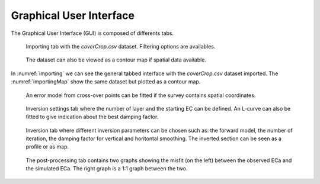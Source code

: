 Graphical User Interface
========================
The Graphical User Interface (GUI) is composed of differents tabs.

.. _importing:
.. figure:: image/importing.png
    :alt: importing tab
    
    Importing tab with the `coverCrop.csv` dataset. Filtering options are availables.

.. _importingMap:
.. figure:: image/importing-map.png
    :alt: importing tab with map view
    
    The dataset can also be viewed as a contour map if spatial data available.
    

In :numref:`importing` we can see the general tabbed interface with the `coverCrop.csv` dataset imported. The :numref:`importingMap` show the same dataset but plotted as a contour map.    

.. _errorModelling:
.. figure:: image/error-modelling.png
    :alt: error modelling from cross-over points
    
    An error model from cross-over points can be fitted if the survey contains spatial coordinates.
    
.. _inversionSettings:
.. figure:: image/inversion-settings.png
    :alt: inversion settings

    Inversion settings tab where the number of layer and the starting EC can be defined. An L-curve can also be fitted to give indication about the best damping factor.
    
.. _inversion:
.. figure:: image/inversion.png
    :alt: inversion

    Inversion tab where different inversion parameters can be chosen such as: the forward model, the number of iteration, the damping factor for vertical and horitontal smoothing. The inverted section can be seen as a profile or as map.
    
.. _postProcessing:
.. figure:: image/post-processing.png
    :alt: post-processing

    The post-processing tab contains two graphs showing the misfit (on the left) between the observed ECa and the simulated ECa. The right graph is a 1:1 graph between the two.


